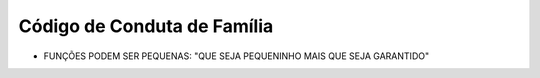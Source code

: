 Código de Conduta de Família
============================

* FUNÇÕES PODEM SER PEQUENAS: "QUE SEJA PEQUENINHO MAIS QUE SEJA GARANTIDO"
